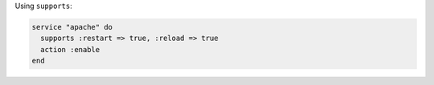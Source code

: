 .. This is an included how-to. 

Using ``supports``:

.. code-block:: ruby

   service "apache" do
     supports :restart => true, :reload => true
     action :enable
   end

